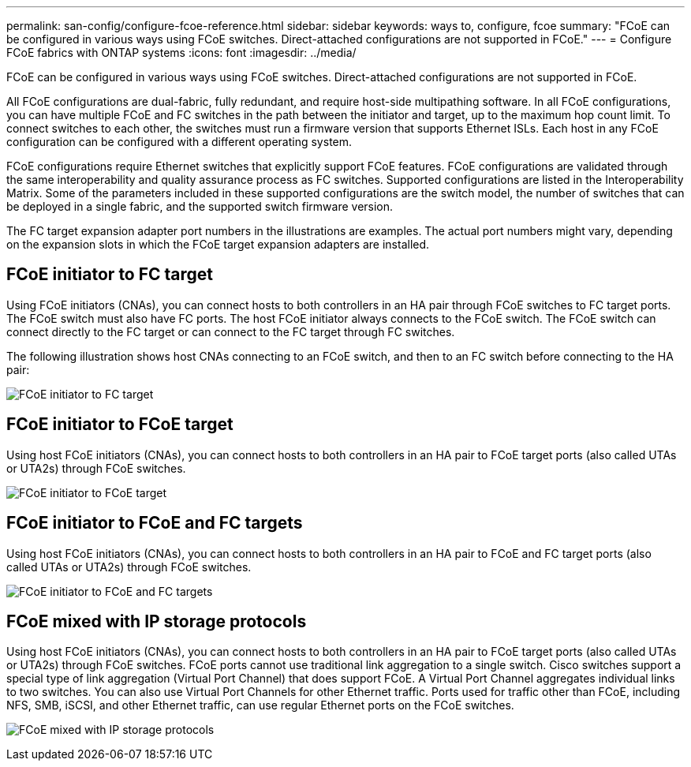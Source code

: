 ---
permalink: san-config/configure-fcoe-reference.html
sidebar: sidebar
keywords: ways to, configure, fcoe
summary: "FCoE can be configured in various ways using FCoE switches. Direct-attached configurations are not supported in FCoE."
---
= Configure FCoE fabrics with ONTAP systems
:icons: font
:imagesdir: ../media/

[.lead]
FCoE can be configured in various ways using FCoE switches. Direct-attached configurations are not supported in FCoE.

All FCoE configurations are dual-fabric, fully redundant, and require host-side multipathing software. In all FCoE configurations, you can have multiple FCoE and FC switches in the path between the initiator and target, up to the maximum hop count limit. To connect switches to each other, the switches must run a firmware version that supports Ethernet ISLs. Each host in any FCoE configuration can be configured with a different operating system.

FCoE configurations require Ethernet switches that explicitly support FCoE features. FCoE configurations are validated through the same interoperability and quality assurance process as FC switches. Supported configurations are listed in the Interoperability Matrix. Some of the parameters included in these supported configurations are the switch model, the number of switches that can be deployed in a single fabric, and the supported switch firmware version.

The FC target expansion adapter port numbers in the illustrations are examples. The actual port numbers might vary, depending on the expansion slots in which the FCoE target expansion adapters are installed.

== FCoE initiator to FC target

Using FCoE initiators (CNAs), you can connect hosts to both controllers in an HA pair through FCoE switches to FC target ports. The FCoE switch must also have FC ports. The host FCoE initiator always connects to the FCoE switch. The FCoE switch can connect directly to the FC target or can connect to the FC target through FC switches.

The following illustration shows host CNAs connecting to an FCoE switch, and then to an FC switch before connecting to the HA pair:

image:scrn-en-drw-fcoe-dual-2p-targ.png[FCoE initiator to FC target]

== FCoE initiator to FCoE target

Using host FCoE initiators (CNAs), you can connect hosts to both controllers in an HA pair to FCoE target ports (also called UTAs or UTA2s) through FCoE switches.

image:scrn_en_drw_fcoe-end-to-end.png[FCoE initiator to FCoE target]

== FCoE initiator to FCoE and FC targets

Using host FCoE initiators (CNAs), you can connect hosts to both controllers in an HA pair to FCoE and FC target ports (also called UTAs or UTA2s) through FCoE switches.

image:scrn_en_drw_fcoe-mixed.png[FCoE initiator to FCoE and FC targets]

== FCoE mixed with IP storage protocols

Using host FCoE initiators (CNAs), you can connect hosts to both controllers in an HA pair to FCoE target ports (also called UTAs or UTA2s) through FCoE switches. FCoE ports cannot use traditional link aggregation to a single switch. Cisco switches support a special type of link aggregation (Virtual Port Channel) that does support FCoE. A Virtual Port Channel aggregates individual links to two switches. You can also use Virtual Port Channels for other Ethernet traffic. Ports used for traffic other than FCoE, including NFS, SMB, iSCSI, and other Ethernet traffic, can use regular Ethernet ports on the FCoE switches.

image:scrn_en_drw_ip_storage_protocol.png[FCoE mixed with IP storage protocols]

// 2023 Nov 09, ONTAPDOC 1466
// 4 Feb 2022, BURT 1451789 